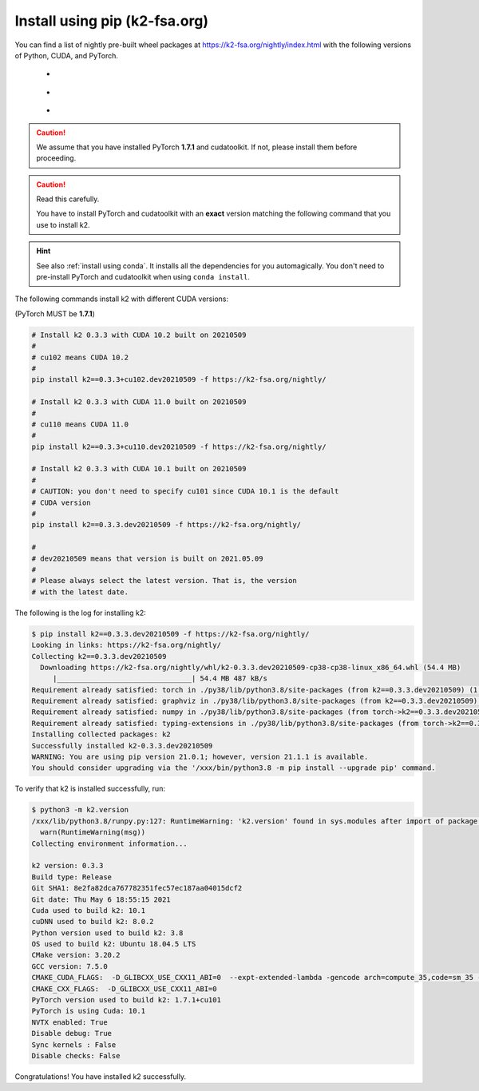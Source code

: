Install using pip (k2-fsa.org)
==============================

.. |pip_python_versions| image:: ./images/pip_python-3.6_3.7_3.8-blue.svg
  :alt: Supported python versions

.. |pip_cuda_versions| image:: ./images/pip_cuda-10.1_10.2_11.0-orange.svg
  :alt: Supported cuda versions

.. |pip_pytorch_versions| image:: ./images/pip_pytorch-1.7.1-green.svg
  :alt: Supported pytorch versions

You can find a list of nightly pre-built
wheel packages at `<https://k2-fsa.org/nightly/index.html>`_ with the following
versions of Python, CUDA, and PyTorch.

  - |pip_python_versions|
  - |pip_cuda_versions|
  - |pip_pytorch_versions|

.. caution::

  We assume that you have installed PyTorch **1.7.1** and cudatoolkit.
  If not, please install them before proceeding.

.. caution::

  Read this carefully.

  You have to install PyTorch and cudatoolkit with an **exact** version
  matching the following command that you use to install k2.

.. hint::

  See also :ref:`install using conda`. It installs all the dependencies for you
  automagically. You don't need to pre-install PyTorch and cudatoolkit when using
  ``conda install``.

The following commands install k2 with different CUDA versions:

(PyTorch MUST be **1.7.1**)

.. code-block:: bash

  # Install k2 0.3.3 with CUDA 10.2 built on 20210509
  #
  # cu102 means CUDA 10.2
  #
  pip install k2==0.3.3+cu102.dev20210509 -f https://k2-fsa.org/nightly/

  # Install k2 0.3.3 with CUDA 11.0 built on 20210509
  #
  # cu110 means CUDA 11.0
  #
  pip install k2==0.3.3+cu110.dev20210509 -f https://k2-fsa.org/nightly/

  # Install k2 0.3.3 with CUDA 10.1 built on 20210509
  #
  # CAUTION: you don't need to specify cu101 since CUDA 10.1 is the default
  # CUDA version
  #
  pip install k2==0.3.3.dev20210509 -f https://k2-fsa.org/nightly/

  #
  # dev20210509 means that version is built on 2021.05.09
  #
  # Please always select the latest version. That is, the version
  # with the latest date.

The following is the log for installing k2:

.. code-block::

  $ pip install k2==0.3.3.dev20210509 -f https://k2-fsa.org/nightly/
  Looking in links: https://k2-fsa.org/nightly/
  Collecting k2==0.3.3.dev20210509
    Downloading https://k2-fsa.org/nightly/whl/k2-0.3.3.dev20210509-cp38-cp38-linux_x86_64.whl (54.4 MB)
       |________________________________| 54.4 MB 487 kB/s
  Requirement already satisfied: torch in ./py38/lib/python3.8/site-packages (from k2==0.3.3.dev20210509) (1.7.1+cu101)
  Requirement already satisfied: graphviz in ./py38/lib/python3.8/site-packages (from k2==0.3.3.dev20210509) (0.15)
  Requirement already satisfied: numpy in ./py38/lib/python3.8/site-packages (from torch->k2==0.3.3.dev20210509) (1.19.5)
  Requirement already satisfied: typing-extensions in ./py38/lib/python3.8/site-packages (from torch->k2==0.3.3.dev20210509) (3.7.4.3)
  Installing collected packages: k2
  Successfully installed k2-0.3.3.dev20210509
  WARNING: You are using pip version 21.0.1; however, version 21.1.1 is available.
  You should consider upgrading via the '/xxx/bin/python3.8 -m pip install --upgrade pip' command.

To verify that k2 is installed successfully, run:

.. code-block::

  $ python3 -m k2.version
  /xxx/lib/python3.8/runpy.py:127: RuntimeWarning: 'k2.version' found in sys.modules after import of package 'k2', but prior to execution of 'k2.version'; this may result in unpredictable behaviour
    warn(RuntimeWarning(msg))
  Collecting environment information...

  k2 version: 0.3.3
  Build type: Release
  Git SHA1: 8e2fa82dca767782351fec57ec187aa04015dcf2
  Git date: Thu May 6 18:55:15 2021
  Cuda used to build k2: 10.1
  cuDNN used to build k2: 8.0.2
  Python version used to build k2: 3.8
  OS used to build k2: Ubuntu 18.04.5 LTS
  CMake version: 3.20.2
  GCC version: 7.5.0
  CMAKE_CUDA_FLAGS:  -D_GLIBCXX_USE_CXX11_ABI=0  --expt-extended-lambda -gencode arch=compute_35,code=sm_35 --expt-extended-lambda -gencode arch=compute_50,code=sm_50 --expt-extended-lambda -gencode arch=compute_60,code=sm_60 --expt-extended-lambda -gencode arch=compute_61,code=sm_61 --expt-extended-lambda -gencode arch=compute_70,code=sm_70 --expt-extended-lambda -gencode arch=compute_75,code=sm_75 --compiler-options -Wall --compiler-options -Wno-unknown-pragmas
  CMAKE_CXX_FLAGS:  -D_GLIBCXX_USE_CXX11_ABI=0
  PyTorch version used to build k2: 1.7.1+cu101
  PyTorch is using Cuda: 10.1
  NVTX enabled: True
  Disable debug: True
  Sync kernels : False
  Disable checks: False

Congratulations! You have installed k2 successfully.
